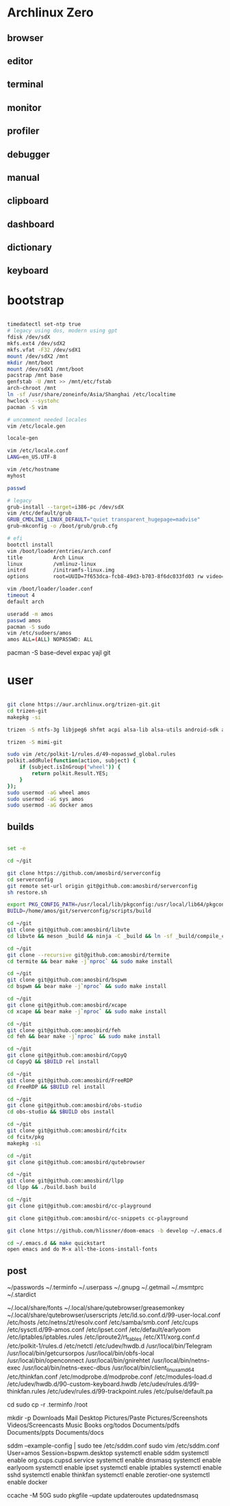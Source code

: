 * Archlinux Zero

** browser

[[file:assets/browser.png]]

** editor

[[file:assets/editor.png]]

** terminal

[[file:assets/terminal.png]]

** monitor

[[file:assets/monitor.png]]

** profiler

[[file:assets/profiler.png]]

** debugger

[[file:assets/debugger.png]]

** manual

[[file:assets/manual.png]]

** clipboard

[[file:assets/clipboard.png]]

** dashboard

[[file:assets/dashboard.png]]

** dictionary

[[file:assets/dictionary.png]]

** keyboard

[[file:assets/keyboard.png]]


* bootstrap

#+BEGIN_SRC bash

timedatectl set-ntp true
# legacy using dos, modern using gpt
fdisk /dev/sdX
mkfs.ext4 /dev/sdX2
mkfs.vfat -F32 /dev/sdX1
mount /dev/sdX2 /mnt
mkdir /mnt/boot
mount /dev/sdX1 /mnt/boot
pacstrap /mnt base
genfstab -U /mnt >> /mnt/etc/fstab
arch-chroot /mnt
ln -sf /usr/share/zoneinfo/Asia/Shanghai /etc/localtime
hwclock --systohc
pacman -S vim

# uncomment needed locales
vim /etc/locale.gen

locale-gen

vim /etc/locale.conf
LANG=en_US.UTF-8

vim /etc/hostname
myhost

passwd

# legacy
grub-install --target=i386-pc /dev/sdX
vim /etc/default/grub
GRUB_CMDLINE_LINUX_DEFAULT="quiet transparent_hugepage=madvise"
grub-mkconfig -o /boot/grub/grub.cfg

# efi
bootctl install
vim /boot/loader/entries/arch.conf
title          Arch Linux
linux          /vmlinuz-linux
initrd         /initramfs-linux.img
options        root=UUID=7f653dca-fcb8-49d3-b703-8f6dc033fd03 rw video=DP-4:1920x1080@60 transparent_hugepage=madvise

vim /boot/loader/loader.conf
timeout 4
default arch

useradd -m amos
passwd amos
pacman -S sudo
vim /etc/sudoers/amos
amos ALL=(ALL) NOPASSWD: ALL

#+END_SRC

pacman -S base-devel expac yajl git

* user

#+BEGIN_SRC bash

git clone https://aur.archlinux.org/trizen-git.git
cd trizen-git
makepkg -si

trizen -S ntfs-3g libjpeg6 shfmt acpi alsa-lib alsa-utils android-sdk arandr arc-gtk-theme arc-icon-theme arc-kde aspell-en autopep8 bear capitaine-cursors ccache clang cmake compton conky-lua conky-lua cups direnv dnsmasq dnsutils docker dstat dunst earlyoom exa exfat-utils expect fcitx-cloudpinyin fcitx-configtool fcitx-gtk2 fcitx-gtk3 fcitx-qt4 fcitx-qt5 fcitx-rime fd fd-rs fzf gconf gdb getmail giflib gnome-themes-standard gnutls go gobject-introspection gpick gpm grc gst-libav gst-plugins-good gst-plugins-ugly gtk-doc gtk3 gtk3 hicolor-icon-theme hplip inotify-tools intltool ipset jansson jdk8-openjdk jq libevent libfdk-aac libmagick6 libotf librsvg libxpm linux-headers llvm lsof lxappearance lxrandr-gtk3 m17n-lib maim mbedtls moreutils mpv mtr ncdu ncurses net-tools netease-cloud-music ninja ninja nmap npm ntp openbsd-netcat openconnect openssh p7zip pandoc-bin paps parallel pavucontrol pdfjs perf pinta pkg-config pkgfile poppler-data prettier pulseaudio pulseaudio-alsa pulseaudio-ctl python-attrs python-black python-language-server python-mccabe python-pycodestyle python-pydocstyle python-pyflakes python-pylint python-pypeg2 python-pyqt5 python-pyqtwebengine python-rope python-sphinx python-virtualenv python-yaml qt5-script qt5-svg qt5-tools qt5-x11extras readline refind-efi ripgrep rofi rslsync rsync ruby samba sdcv sddm simple-obfs slock socat stalonetray strace sxhkd sysdig sysstat tcl tcpdump tesseract tesseract-data-chi_sim tesseract-data-eng tesseract-data-jpn texlive-bin texlive-lang texlive-most texlive-slashbox thinkfan tidy time tokei ttf-dejavu ttf-freefont ttf-inconsolata ttf-ms-fonts ttf-roboto ttf-roboto-slab ttf-ubuntu-font-family ttf-wps-fonts unclutter-xfixes-git unixodbc vala vim vnstat weechat wget wordnet-cli wps-office wqy-microhei-kr-patched xclip xdo xdotool xininfo-git xorg-fonts xorg-fonts-misc xorg-twm xorg-xbacklight xorg-xclock xorg-xdpyinfo xorg-xev xorg-xinput xorg-xlsfonts xorg-xprop xorg-xrdb xorg-xset xorg-xsetroot xorg-xwininfo xsensors xterm yapf zbar zenity zerotier-one zip --noconfirm --needed

trizen -S mimi-git

sudo vim /etc/polkit-1/rules.d/49-nopasswd_global.rules
polkit.addRule(function(action, subject) {
    if (subject.isInGroup("wheel")) {
        return polkit.Result.YES;
    }
});
sudo usermod -aG wheel amos
sudo usermod -aG sys amos
sudo usermod -aG docker amos

#+END_SRC

** builds

#+BEGIN_SRC bash

set -e

cd ~/git

git clone https://github.com/amosbird/serverconfig
cd serverconfig
git remote set-url origin git@github.com:amosbird/serverconfig
sh restore.sh

export PKG_CONFIG_PATH=/usr/local/lib/pkgconfig:/usr/local/lib64/pkgconfig:/usr/lib/pkgconfig:/usr/lib64/pkgconfig
BUILD=/home/amos/git/serverconfig/scripts/build

cd ~/git
git clone git@github.com:amosbird/libvte
cd libvte && meson _build && ninja -C _build && ln -sf _build/compile_commands.json && sudo ninja -C _build install

cd ~/git
git clone --recursive git@github.com:amosbird/termite
cd termite && bear make -j`nproc` && sudo make install

cd ~/git
git clone git@github.com:amosbird/bspwm
cd bspwm && bear make -j`nproc` && sudo make install

cd ~/git
git clone git@github.com:amosbird/xcape
cd xcape && bear make -j`nproc` && sudo make install

cd ~/git
git clone git@github.com:amosbird/feh
cd feh && bear make -j`nproc` && sudo make install

cd ~/git
git clone git@github.com:amosbird/CopyQ
cd CopyQ && $BUILD rel install

cd ~/git
git clone git@github.com:amosbird/FreeRDP
cd FreeRDP && $BUILD rel install

cd ~/git
git clone git@github.com:amosbird/obs-studio
cd obs-studio && $BUILD obs install

cd ~/git
git clone git@github.com:amosbird/fcitx
cd fcitx/pkg
makepkg -si

cd ~/git
git clone git@github.com:amosbird/qutebrowser

cd ~/git
git clone git@github.com:amosbird/llpp
cd llpp && ./build.bash build

cd ~/git
git clone git@github.com:amosbird/cc-playground

git clone git@github.com:amosbird/cc-snippets cc-playground

git clone https://github.com/hlissner/doom-emacs -b develop ~/.emacs.d

cd ~/.emacs.d && make quickstart
open emacs and do M-x all-the-icons-install-fonts

#+END_SRC

** post

# copy these files from the old box
~/passwords
~/.terminfo
~/.userpass
~/.gnupg
~/.getmail
~/.msmtprc
~/.stardict
# might need to remove simsun.ttc mingliu.ttc for tdesktop and emacs-gui
~/.local/share/fonts
~/.local/share/qutebrowser/greasemonkey
~/.local/share/qutebrowser/userscripts
/etc/ld.so.conf.d/99-user-local.conf
/etc/hosts
/etc/netns/zt/resolv.conf
/etc/samba/smb.conf
/etc/cups
/etc/sysctl.d/99-amos.conf
/etc/ipset.conf
/etc/default/earlyoom
/etc/iptables/iptables.rules
/etc/iproute2/rt_tables
/etc/X11/xorg.conf.d
/etc/polkit-1/rules.d
/etc/netctl
/etc/udev/hwdb.d
/usr/local/bin/Telegram
/usr/local/bin/getcursorpos
/usr/local/bin/obfs-local
/usr/local/bin/openconnect
/usr/local/bin/gnirehtet
/usr/local/bin/netns-exec
/usr/local/bin/netns-exec-dbus
/usr/local/bin/client_linux_amd64
/etc/thinkfan.conf
/etc/modprobe.d/modprobe.conf
/etc/modules-load.d
/etc/udev/hwdb.d/90-custom-keyboard.hwdb
/etc/udev/rules.d/99-thinkfan.rules
/etc/udev/rules.d/99-trackpoint.rules
/etc/pulse/default.pa

cd
sudo cp -r .terminfo /root

mkdir -p Downloads Mail Desktop Pictures/Paste Pictures/Screenshots Videos/Screencasts Music Books org/todos Documents/pdfs Documents/ppts Documents/docs

sddm --example-config | sudo tee /etc/sddm.conf
sudo vim /etc/sddm.conf
User=amos
Session=bspwm.desktop
systemctl enable sddm
systemctl enable org.cups.cupsd.service
systemctl enable dnsmasq
systemctl enable earlyoom
systemctl enable ipset
systemctl enable iptables
systemctl enable sshd
systemctl enable thinkfan
systemctl enable zerotier-one
systemctl enable docker

ccache -M 50G
sudo pkgfile --update
updateroutes
updatednsmasq
